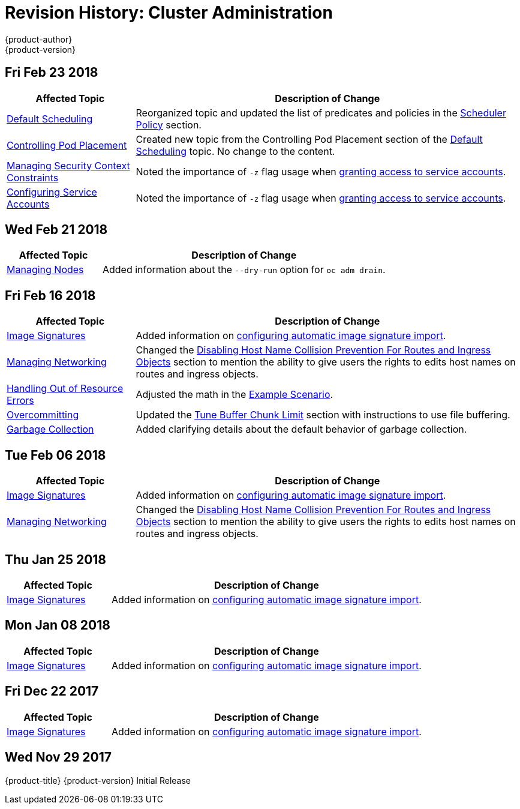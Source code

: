 [[admin-guide-revhistory-admin-guide]]
= Revision History: Cluster Administration
{product-author}
{product-version}
:data-uri:
:icons:
:experimental:

// do-release: revhist-tables

== Fri Feb 23 2018

// tag::admin_guide_fri_feb_23_2018[]
[cols="1,3",options="header"]
|===

|Affected Topic |Description of Change
//Fri Feb 23 2018
n|xref:../admin_guide/scheduling/scheduler.adoc#admin-guide-scheduler[Default Scheduling]
|Reorganized topic and updated the list of predicates and policies in the xref:../admin_guide/scheduling/scheduler.adoc#scheduler-policy[Scheduler Policy] section.

|xref:../admin_guide/scheduling/pod_placement.adoc#controlling-pod-placement[Controlling Pod Placement]
|Created new topic from the Controlling Pod Placement section of the xref:../admin_guide/scheduling/scheduler.adoc#admin-guide-scheduler[Default Scheduling] topic. No change to the content. 

|xref:../admin_guide/manage_scc.adoc#admin-guide-manage-scc[Managing Security Context Constraints]
|Noted the importance of `-z` flag usage when xref:../admin_guide/manage_scc.adoc#add-scc-to-user-group-project[granting access to service accounts].

|xref:../admin_guide/service_accounts.adoc#admin-guide-service-accounts[Configuring Service Accounts]
|Noted the importance of `-z` flag usage when xref:../admin_guide/service_accounts.adoc#admin-sa-user-names-and-groups[granting access to service accounts].
|===

// end::admin_guide_fri_feb_23_2018[]

== Wed Feb 21 2018

// tag::admin_guide_wed_feb_21_2018[]
[cols="1,3",options="header"]
|===

|Affected Topic |Description of Change
//Wed Feb 21 2018
|xref:../admin_guide/manage_nodes.adoc#admin-guide-manage-nodes[Managing Nodes]
|Added information about the `--dry-run` option for `oc adm drain`.

|===

// end::admin_guide_wed_feb_21_2018[]

== Fri Feb 16 2018

// tag::admin_guide_fri_feb_16_2018[]
[cols="1,3",options="header"]
|===

|Affected Topic |Description of Change
//Fri Feb 16 2018
|xref:../admin_guide/image_signatures.adoc#admin-guide-image-signatures[Image Signatures]
|Added information on xref:../install_config/build_defaults_overrides.adoc#importing-signatures-from-sigstore[configuring automatic image signature import].

|xref:../admin_guide/managing_networking.adoc#admin-guide-manage-networking[Managing Networking]
|Changed the xref:../admin_guide/managing_networking.adoc#admin-guide-disabling-hostname-collision[Disabling Host Name Collision Prevention For Routes and Ingress Objects] section to mention the ability to give users the rights to edits host names on routes and ingress objects.

|xref:../admin_guide/out_of_resource_handling.adoc#admin-guide-handling-out-of-resource-errors[Handling Out of Resource Errors]
|Adjusted the math in the xref:../admin_guide/out_of_resource_handling.adoc#out-of-resource-schedulable-resources-and-eviction-policies[Example Scenario].

|xref:../admin_guide/overcommit.adoc#admin-guide-overcommit[Overcommitting]
|Updated the xref:../admin_guide/overcommit.adoc#tune-buffer-chunk-limit[Tune Buffer Chunk Limit] section with instructions to use file buffering.

|xref:../admin_guide/garbage_collection.adoc#admin-guide-garbage-collection[Garbage Collection]
|Added clarifying details about the default behavior of garbage collection.



|===

// end::admin_guide_fri_feb_16_2018[]
== Tue Feb 06 2018

// tag::admin_guide_tue_feb_06_2018[]
[cols="1,3",options="header"]
|===

|Affected Topic |Description of Change
//Tue Feb 06 2018
|xref:../admin_guide/image_signatures.adoc#admin-guide-image-signatures[Image Signatures]
|Added information on xref:../install_config/build_defaults_overrides.adoc#importing-signatures-from-sigstore[configuring automatic image signature import].

|xref:../admin_guide/managing_networking.adoc#admin-guide-manage-networking[Managing Networking]
|Changed the xref:../admin_guide/managing_networking.adoc#admin-guide-disabling-hostname-collision[Disabling Host Name Collision Prevention For Routes and Ingress Objects] section to mention the ability to give users the rights to edits host names on routes and ingress objects.



|===

// end::admin_guide_tue_feb_06_2018[]
== Thu Jan 25 2018

// tag::admin_guide_thu_jan_25_2018[]
[cols="1,3",options="header"]
|===

|Affected Topic |Description of Change
//Thu Jan 25 2018
|xref:../admin_guide/image_signatures.adoc#admin-guide-image-signatures[Image Signatures]
|Added information on xref:../install_config/build_defaults_overrides.adoc#importing-signatures-from-sigstore[configuring automatic image signature import].



|===

// end::admin_guide_thu_jan_25_2018[]
== Mon Jan 08 2018

// tag::admin_guide_mon_jan_08_2018[]
[cols="1,3",options="header"]
|===

|Affected Topic |Description of Change
//Mon Jan 08 2018
|xref:../admin_guide/image_signatures.adoc#admin-guide-image-signatures[Image Signatures]
|Added information on xref:../install_config/build_defaults_overrides.adoc#importing-signatures-from-sigstore[configuring automatic image signature import].



|===

// end::admin_guide_mon_jan_08_2018[]
== Fri Dec 22 2017

// tag::admin_guide_fri_dec_22_2017[]
[cols="1,3",options="header"]
|===

|Affected Topic |Description of Change
//Fri Dec 22 2017
|xref:../admin_guide/image_signatures.adoc#admin-guide-image-signatures[Image Signatures]
|Added information on xref:../install_config/build_defaults_overrides.adoc#importing-signatures-from-sigstore[configuring automatic image signature import].



|===

// end::admin_guide_fri_dec_22_2017[]
== Wed Nov 29 2017

{product-title} {product-version} Initial Release
